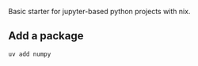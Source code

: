 Basic starter for jupyter-based python projects with nix.

** Add a package
#+begin_src sh
uv add numpy
#+end_src
